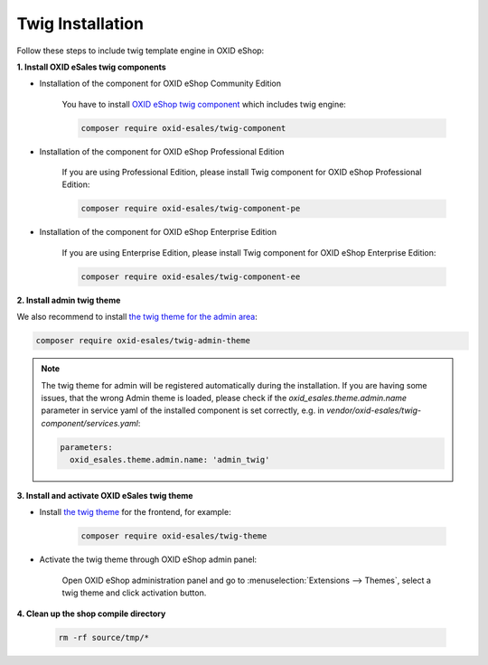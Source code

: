 Twig Installation
=================

Follow these steps to include twig template engine in OXID eShop:

**1. Install OXID eSales twig components**

* Installation of the component for OXID eShop Community Edition

    You have to install `OXID eShop twig component <https://github.com/OXID-eSales/twig-component>`__ which includes twig engine:

    .. code:: bash

        composer require oxid-esales/twig-component


* Installation of the component for OXID eShop Professional Edition

    If you are using Professional Edition, please install Twig component for OXID eShop Professional Edition:

    .. code:: bash

        composer require oxid-esales/twig-component-pe


* Installation of the component for OXID eShop Enterprise Edition

    If you are using Enterprise Edition, please install Twig component for OXID eShop Enterprise Edition:

    .. code:: bash

        composer require oxid-esales/twig-component-ee


**2. Install admin twig theme**

We also recommend to install `the twig theme for the admin area <https://github.com/OXID-eSales/twig-admin-theme>`__:

.. code:: bash

    composer require oxid-esales/twig-admin-theme

.. Note::

    The twig theme for admin will be registered automatically during the installation. If you are having some issues,
    that the wrong Admin theme is loaded, please check if the `oxid_esales.theme.admin.name` parameter in service yaml
    of the installed component is set correctly, e.g. in `vendor/oxid-esales/twig-component/services.yaml`:

    .. code:: yaml

        parameters:
          oxid_esales.theme.admin.name: 'admin_twig'

**3. Install and activate OXID eSales twig theme**

* Install `the twig theme <https://github.com/OXID-eSales/twig-theme>`__ for the frontend, for example:

    .. code:: bash

        composer require oxid-esales/twig-theme

* Activate the twig theme through OXID eShop admin panel:

    Open OXID eShop administration panel and go to :menuselection:`Extensions --> Themes`,
    select a twig theme and click activation button.

**4. Clean up the shop compile directory**

   .. code:: bash

      rm -rf source/tmp/*

